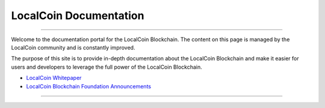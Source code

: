 
**************************
LocalCoin Documentation
**************************

.. image:: localcoin-logo.png
        :alt: Graphene Welcome
        :width: 80px
        :align: center
		
----------

.. centered:: **Welcome to the LocalCoin Documentation**


Welcome to the documentation portal for the LocalCoin Blockchain. The content on this page is managed by the LocalCoin community and is constantly improved.

The purpose of this site is to provide in-depth documentation about the LocalCoin Blockchain and make it easier for users and developers to leverage the full power of the LocalCoin Blockchain.



- `LocalCoin Whitepaper <http://www.localcoin.foundation/papers/LocalCoinBlockchain.pdf>`_
- `LocalCoin Blockchain Foundation Announcements <http://www.localcoin.foundation/>`_


----------

